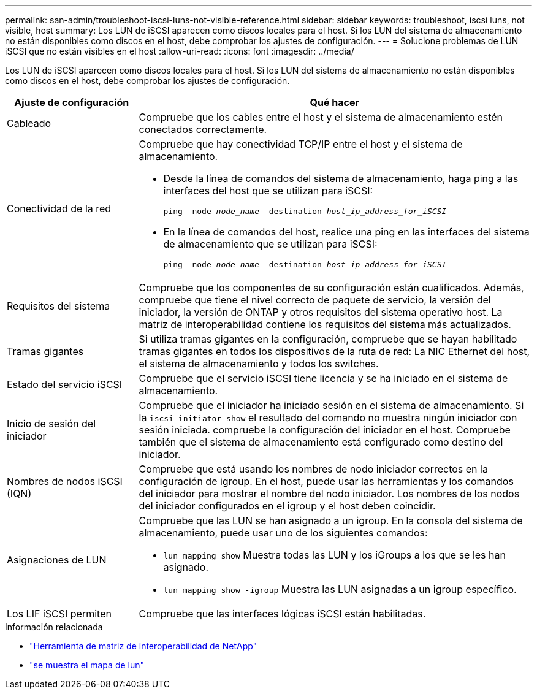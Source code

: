 ---
permalink: san-admin/troubleshoot-iscsi-luns-not-visible-reference.html 
sidebar: sidebar 
keywords: troubleshoot, iscsi luns, not visible, host 
summary: Los LUN de iSCSI aparecen como discos locales para el host. Si los LUN del sistema de almacenamiento no están disponibles como discos en el host, debe comprobar los ajustes de configuración. 
---
= Solucione problemas de LUN iSCSI que no están visibles en el host
:allow-uri-read: 
:icons: font
:imagesdir: ../media/


[role="lead"]
Los LUN de iSCSI aparecen como discos locales para el host. Si los LUN del sistema de almacenamiento no están disponibles como discos en el host, debe comprobar los ajustes de configuración.

[cols="1, 3"]
|===
| Ajuste de configuración | Qué hacer 


 a| 
Cableado
 a| 
Compruebe que los cables entre el host y el sistema de almacenamiento estén conectados correctamente.



 a| 
Conectividad de la red
 a| 
Compruebe que hay conectividad TCP/IP entre el host y el sistema de almacenamiento.

* Desde la línea de comandos del sistema de almacenamiento, haga ping a las interfaces del host que se utilizan para iSCSI:
+
`ping –node _node_name_ -destination _host_ip_address_for_iSCSI_`

* En la línea de comandos del host, realice una ping en las interfaces del sistema de almacenamiento que se utilizan para iSCSI:
+
`ping –node _node_name_ -destination _host_ip_address_for_iSCSI_`





 a| 
Requisitos del sistema
 a| 
Compruebe que los componentes de su configuración están cualificados. Además, compruebe que tiene el nivel correcto de paquete de servicio, la versión del iniciador, la versión de ONTAP y otros requisitos del sistema operativo host. La matriz de interoperabilidad contiene los requisitos del sistema más actualizados.



 a| 
Tramas gigantes
 a| 
Si utiliza tramas gigantes en la configuración, compruebe que se hayan habilitado tramas gigantes en todos los dispositivos de la ruta de red: La NIC Ethernet del host, el sistema de almacenamiento y todos los switches.



 a| 
Estado del servicio iSCSI
 a| 
Compruebe que el servicio iSCSI tiene licencia y se ha iniciado en el sistema de almacenamiento.



 a| 
Inicio de sesión del iniciador
 a| 
Compruebe que el iniciador ha iniciado sesión en el sistema de almacenamiento. Si la `iscsi initiator show` el resultado del comando no muestra ningún iniciador con sesión iniciada. compruebe la configuración del iniciador en el host. Compruebe también que el sistema de almacenamiento está configurado como destino del iniciador.



 a| 
Nombres de nodos iSCSI (IQN)
 a| 
Compruebe que está usando los nombres de nodo iniciador correctos en la configuración de igroup. En el host, puede usar las herramientas y los comandos del iniciador para mostrar el nombre del nodo iniciador. Los nombres de los nodos del iniciador configurados en el igroup y el host deben coincidir.



 a| 
Asignaciones de LUN
 a| 
Compruebe que las LUN se han asignado a un igroup. En la consola del sistema de almacenamiento, puede usar uno de los siguientes comandos:

* `lun mapping show` Muestra todas las LUN y los iGroups a los que se les han asignado.
* `lun mapping show -igroup` Muestra las LUN asignadas a un igroup específico.




 a| 
Los LIF iSCSI permiten
 a| 
Compruebe que las interfaces lógicas iSCSI están habilitadas.

|===
.Información relacionada
* https://mysupport.netapp.com/matrix["Herramienta de matriz de interoperabilidad de NetApp"^]
* link:https://docs.netapp.com/us-en/ontap-cli/lun-mapping-show.html["se muestra el mapa de lun"^]

